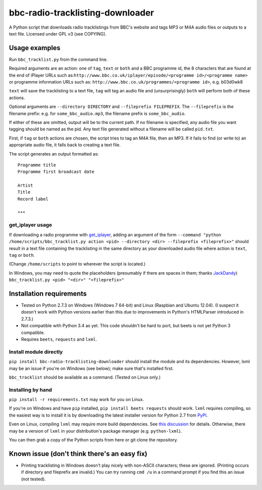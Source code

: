 #################################
bbc-radio-tracklisting-downloader
#################################

A Python script that downloads radio tracklistings from BBC's website
and tags MP3 or M4A audio files or outputs to a text file. Licensed
under GPL v3 (see COPYING).

**************
Usage examples
**************

Run ``bbc_tracklist.py`` from the command line.

Required arguments are an action: one of ``tag``, ``text`` or ``both``
and a BBC programme id, the 8 characters that are found at the end of
iPlayer URLs such
as:``http://www.bbc.co.uk/iplayer/episode/<programme id>/<programme name>``
or programme information URLs such as:
``http://www.bbc.co.uk/programmes/<programme id>``, e.g. b03d0wk8

``text`` will save the tracklisting to a text file, ``tag`` will tag an
audio file and (unsurprisingly) ``both`` will perform both of these
actions.

Optional arguments are ``--directory DIRECTORY`` and
``--fileprefix FILEPREFIX``. The ``--fileprefix`` is the filename
prefix: e.g. for ``some_bbc_audio.mp3``, the filename prefix is
``some_bbc_audio``.

If either of these are omitted, output will be to the current path. If
no filename is specified, any audio file you want tagging should be
named as the pid. Any text file generated without a filename will be
called ``pid.txt``.

First, if ``tag`` or ``both`` actions are chosen, the script tries to
tag an M4A file, then an MP3. If it fails to find (or write to) an
appropriate audio file, it falls back to creating a text file.

The script generates an output formatted as:

::

    Programme title
    Programme first broadcast date

    Artist
    Title
    Record label

    ***

get\_iplayer usage
==================

If downloading a radio programme with
`get\_iplayer <http://www.infradead.org/get_iplayer/html/get_iplayer.html>`_,
adding an argument of the form
``--command "python /home/scripts/bbc_tracklist.py action <pid> --directory <dir> --fileprefix <fileprefix>"``
should result in a text file containing the tracklisting in the same
directory as your downloaded audio file where action is ``text``,
``tag`` or ``both``.

(Change ``/home/scripts`` to point to wherever the script is located.)

In Windows, you may need to quote the placeholders (presumably if there
are spaces in them; thanks `JackDandy <https://github.com/JackDandy>`_)
``bbc_tracklist.py <pid> "<dir>" "<fileprefix>"``

*************************
Installation requirements
*************************

-  Tested on Python 2.7.3 on Windows (Windows 7 64-bit) and Linux
   (Raspbian and Ubuntu 12.04). (I suspect it doesn't work with Python
   versions earlier than this due to improvements in Python's HTMLParser
   introduced in 2.7.3.)
-  Not compatible with Python 3.4 as yet. This code shouldn't be hard to
   port, but beets is not yet Python 3 compatible.
-  Requires ``beets``, ``requests`` and ``lxml``.

Install module directly
=======================

``pip install bbc-radio-tracklisting-downloader``
should install the module and its dependencies. However, lxml may be an
issue if you're on Windows (see below); make sure that's installed
first.

``bbc_tracklist`` should be available as a command. (Tested on Linux
only.)

Installing by hand
==================

``pip install -r requirements.txt`` may work for you on Linux.

If you're on Windows and have ``pip`` installed,
``pip install beets requests`` should work. ``lxml`` requires compiling,
so the easiest way is to install it is by downloading the latest
installer version for Python 2.7 from
`PyPI <https://pypi.python.org/pypi/lxml>`_.

Even on Linux, compiling ``lxml`` may require more build dependencies.
See `this discussion <https://stackoverflow.com/questions/6504810>`_ for
details. Otherwise, there may be a version of ``lxml`` in your
distribution's package manager (e.g. ``python-lxml``).

You can then grab a copy of the Python scripts from here or git clone
the repository.

*********************************************
Known issue (don't think there's an easy fix)
*********************************************

-  Printing tracklisting in Windows doesn't play nicely with non-ASCII
   characters; these are ignored. (Printing occurs if directory and
   fileprefix are invalid.) You can try running ``cmd /u`` in a command
   prompt if you find this an issue (not tested).
